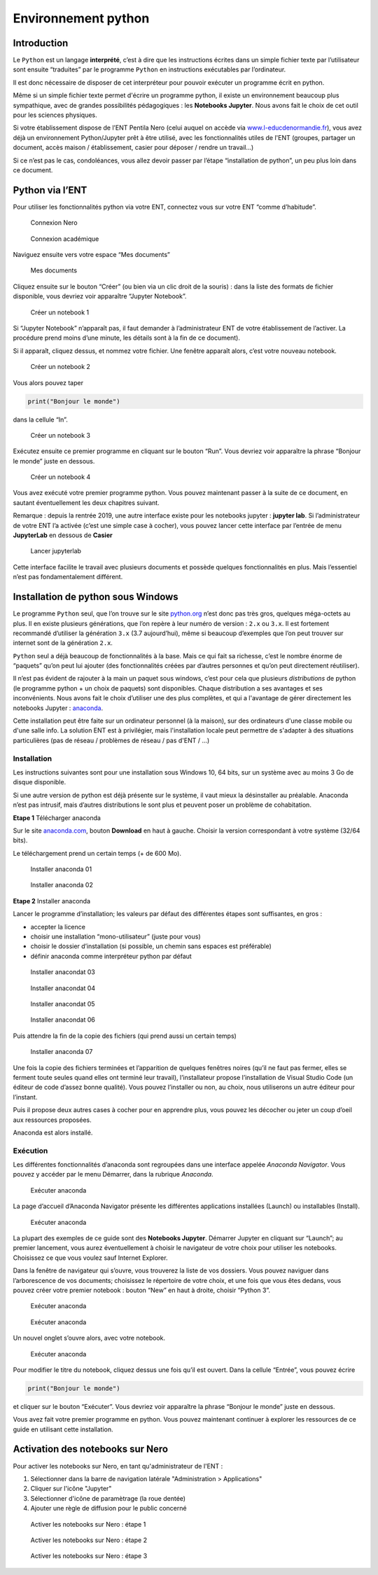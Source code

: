 Environnement python
====================

Introduction
------------

Le ``Python`` est un langage **interprété**, c’est à dire que les
instructions écrites dans un simple fichier texte par l’utilisateur sont
ensuite “traduites” par le programme ``Python`` en instructions
exécutables par l’ordinateur.

Il est donc nécessaire de disposer de cet interpréteur pour pouvoir
exécuter un programme écrit en python.

Même si un simple fichier texte permet d'écrire un programme python, il
existe un environnement beaucoup plus sympathique, avec de grandes possibilités
pédagogiques : les **Notebooks Jupyter**. Nous avons fait le choix de cet outil
pour les sciences physiques.

Si votre établissement dispose de l’ENT Pentila Nero (celui auquel on
accède via
`www.l-educdenormandie.fr <https://www.l-educdenormandie.fr>`__), vous
avez déjà un environnement Python/Jupyter prêt à être utilisé, avec les
fonctionnalités utiles de l'ENT (groupes, partager un document, accès maison /
établissement, casier pour déposer / rendre un travail...)

Si ce n’est pas le cas, condoléances, vous allez devoir passer par l’étape
“installation de python”, un peu plus loin dans ce document.

Python via l’ENT
----------------

Pour utiliser les fonctionnalités python via votre ENT, connectez vous
sur votre ENT “comme d’habitude”.

.. figure:: ./images/nero-login.PNG
   :alt: Connexion Nero

   Connexion Nero

.. figure:: ./images/aca-login.PNG
   :alt: Connexion académique

   Connexion académique

Naviguez ensuite vers votre espace “Mes documents”

.. figure:: ./images/nero-home.PNG
   :alt: Mes documents

   Mes documents

Cliquez ensuite sur le bouton “Créer” (ou bien via un clic droit de la
souris) : dans la liste des formats de fichier disponible, vous devriez
voir apparaître “Jupyter Notebook”.

.. figure:: ./images/nero-jupyter.PNG
   :alt: Créer un notebook 1

   Créer un notebook 1

Si “Jupyter Notebook” n’apparaît pas, il faut demander à
l’administrateur ENT de votre établissement de l’activer. La procédure
prend moins d’une minute, les détails sont à la fin de ce document).

Si il apparaît, cliquez dessus, et nommez votre fichier. Une fenêtre
apparaît alors, c’est votre nouveau notebook.

.. figure:: ./images/nero-jupyter-2.PNG
   :alt: Créer un notebook 2

   Créer un notebook 2

Vous alors pouvez taper

.. code:: python

   print("Bonjour le monde")

dans la cellule “In”.

.. figure:: ./images/nero-jupyter-3.PNG
   :alt: Créer un notebook 3

   Créer un notebook 3

Exécutez ensuite ce premier programme en cliquant sur le bouton “Run”.
Vous devriez voir apparaître la phrase “Bonjour le monde” juste en
dessous.

.. figure:: ./images/nero-jupyter-4.PNG
   :alt: Créer un notebook 4

   Créer un notebook 4

Vous avez exécuté votre premier programme python. Vous pouvez maintenant
passer à la suite de ce document, en sautant éventuellement les deux
chapitres suivant.

Remarque : depuis la rentrée 2019, une autre interface existe pour les notebooks 
jupyter : **jupyter lab**. Si l’administrateur de votre ENT l’a activée (c’est
une simple case à cocher), vous pouvez lancer cette interface par l’entrée de menu
**JupyterLab** en dessous de **Casier**

.. figure:: ./images/nero-jupyterlab.png
   :alt: Lancer jupyterlab

   Lancer jupyterlab

Cette interface facilite le travail avec plusieurs documents et possède quelques
fonctionnalités en plus. Mais l’essentiel n’est pas fondamentalement différent.

Installation de python sous Windows
-----------------------------------

Le programme ``Python`` seul, que l’on trouve sur le site
`python.org <https://python.org>`__ n’est donc pas très gros, quelques
méga-octets au plus. Il en existe plusieurs générations, que l’on repère
à leur numéro de version : ``2.x`` ou ``3.x``. Il est fortement
recommandé d’utiliser la génération ``3.x`` (3.7 aujourd’hui), même si
beaucoup d’exemples que l’on peut trouver sur internet sont de la
génération ``2.x``.

``Python`` seul a déjà beaucoup de fonctionnalités à la base. Mais ce
qui fait sa richesse, c’est le nombre énorme de “paquets” qu’on peut lui
ajouter (des fonctionnalités créées par d’autres personnes et qu’on peut
directement réutiliser).

Il n’est pas évident de rajouter à la main un paquet sous windows, c’est
pour cela que plusieurs *distributions* de python (le programme python +
un choix de paquets) sont disponibles. Chaque distribution a ses
avantages et ses inconvénients. Nous avons fait le choix d’utiliser une
des plus complètes, et qui a l'avantage de gérer directement les notebooks
Jupyter : `anaconda <https://anaconda.com>`__.

Cette installation peut être faite sur un ordinateur personnel (à la maison),
sur des ordinateurs d'une classe mobile ou d'une salle info. La solution ENT
est à privilégier, mais l'installation locale peut permettre de s'adapter à
des situations particulières (pas de réseau / problèmes de réseau / pas d'ENT
/ ...)

Installation
~~~~~~~~~~~~

Les instructions suivantes sont pour une installation sous Windows 10,
64 bits, sur un système avec au moins 3 Go de disque disponible.

Si une autre version de python est déjà présente sur le système, il vaut
mieux la désinstaller au préalable. Anaconda n’est pas intrusif, mais
d’autres distributions le sont plus et peuvent poser un problème de
cohabitation.

**Etape 1** Télécharger anaconda

Sur le site `anaconda.com <https://anaconda.com>`__, bouton **Download**
en haut à gauche. Choisir la version correspondant à votre système
(32/64 bits).

Le téléchargement prend un certain temps (+ de 600 Mo).

.. figure:: ./images/anaconda-install-01.PNG
   :alt: Installer anaconda 01

   Installer anaconda 01

.. figure:: ./images/anaconda-install-02.PNG
   :alt: Installer anaconda 02

   Installer anaconda 02

**Etape 2** Installer anaconda

Lancer le programme d’installation; les valeurs par défaut des
différentes étapes sont suffisantes, en gros :

-  accepter la licence
-  choisir une installation “mono-utilisateur” (juste pour vous)
-  choisir le dossier d’installation (si possible, un chemin sans
   espaces est préférable)
-  définir anaconda comme interpréteur python par défaut

.. figure:: ./images/anaconda-install-03.PNG
   :alt: Installer anaconda 03

   Installer anacondat 03

.. figure:: ./images/anaconda-install-04.PNG
   :alt: Installer anaconda 04
	 
   Installer anacondat 04

.. figure:: ./images/anaconda-install-05.PNG
   :alt: Installer anaconda 05

   Installer anacondat 05

.. figure:: ./images/anaconda-install-06.PNG
   :alt: Installer anaconda 06

   Installer anacondat 06


Puis attendre la fin de la copie des fichiers (qui prend aussi un
certain temps)

.. figure:: ./images/anaconda-install-07.PNG
   :alt: Installer anaconda 07

   Installer anaconda 07

Une fois la copie des fichiers terminées et l’apparition de quelques
fenêtres noires (qu’il ne faut pas fermer, elles se ferment toute seules
quand elles ont terminé leur travail), l’installateur propose
l’installation de Visual Studio Code (un éditeur de code d’assez bonne
qualité). Vous pouvez l’installer ou non, au choix, nous utiliserons un
autre éditeur pour l’instant.

Puis il propose deux autres cases à cocher pour en apprendre plus, vous
pouvez les décocher ou jeter un coup d’oeil aux ressources proposées.

Anaconda est alors installé.

Exécution
~~~~~~~~~

Les différentes fonctionnalités d’anaconda sont regroupées dans une
interface appelée *Anaconda Navigator*. Vous pouvez y accéder par le
menu Démarrer, dans la rubrique *Anaconda*.

.. figure:: ./images/annav-01.png
   :alt: Exécuter anaconda

   Exécuter anaconda

La page d’accueil d’Anaconda Navigator présente les différentes
applications installées (Launch) ou installables (Install).

.. figure:: ./images/annav-02.PNG
   :alt: Exécuter anaconda

   Exécuter anaconda

La plupart des exemples de ce guide sont des **Notebooks Jupyter**.
Démarrer Jupyter en cliquant sur “Launch”; au premier lancement, vous
aurez éventuellement à choisir le navigateur de votre choix pour
utiliser les notebooks. Choisissez ce que vous voulez sauf Internet
Explorer.

Dans la fenêtre de navigateur qui s’ouvre, vous trouverez la liste de
vos dossiers. Vous pouvez naviguer dans l’arborescence de vos documents;
choisissez le répertoire de votre choix, et une fois que vous êtes
dedans, vous pouvez créer votre premier notebook : bouton “New” en haut
à droite, choisir “Python 3”.

.. figure:: ./images/annav-jupyter-1.PNG
   :alt: Exécuter anaconda

   Exécuter anaconda

.. figure:: ./images/annav-jupyter-2.PNG
   :alt: Exécuter anaconda

   Exécuter anaconda

Un nouvel onglet s’ouvre alors, avec votre notebook.

.. figure:: ./images/annav-jupyter-3.PNG
   :alt: Exécuter anaconda

   Exécuter anaconda

Pour modifier le titre du notebook, cliquez dessus une fois qu’il est
ouvert. Dans la cellule “Entrée”, vous pouvez écrire

.. code:: python

   print("Bonjour le monde")

et cliquer sur le bouton “Exécuter”. Vous devriez voir apparaître la
phrase “Bonjour le monde” juste en dessous.

Vous avez fait votre premier programme en python. Vous pouvez maintenant
continuer à explorer les ressources de ce guide en utilisant cette installation.


Activation des notebooks sur Nero
---------------------------------

Pour activer les notebooks sur Nero, en tant qu'administrateur de l'ENT :

1. Sélectionner dans la barre de navigation latérale "Administration > Applications"
2. Cliquer sur l'icône "Jupyter"
3. Sélectionner d'icône de paramètrage (la roue dentée)
4. Ajouter une règle de diffusion pour le public concerné

.. figure:: ./images/enable-nero-nb-1.png
   :alt: Activer les notebooks sur Nero 1

   Activer les notebooks sur Nero : étape 1

.. figure:: ./images/enable-nero-nb-2.png
   :alt: Activer les notebooks sur Nero 2

   Activer les notebooks sur Nero : étape 2

.. figure:: ./images/enable-nero-nb-3.png
   :alt: Activer les notebooks sur Nero 3

   Activer les notebooks sur Nero : étape 3

